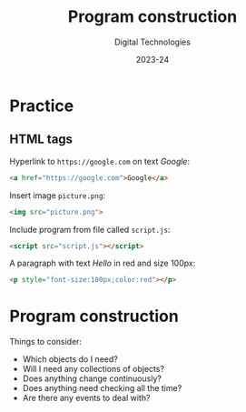 
# - Main "org-teaching" example lesson contents file. 

# - Course writing happens here. 
# - Please edit at will with org-mode (in Emacs, see http://orgmode.org/)

# - Load [[./handbook.org]] or [[./slides.org]] for generating final
# - documents, resp. for the students handbook or the slides for
# - presentation in the classroom.

# ----------
# Contents of this file is Copyright (c) Manuel Pérez-Piñar
# and subject of the terms of the [[file:LICENCE]] file.
# ----------

#+TITLE: Program construction
#+SUBTITLE:
#+AUTHOR: Digital Technologies
#+DATE: 2023-24



# won't work for the moment
# #+REVEAL_HEAD_PREAMBLE: <style type="text/css">
# #+REVEAL_HEAD_PREAMBLE:<!--/*--><![CDATA[/*><!--*/
# #+REVEAL_HEAD_PREAMBLE: div.figure { float:right; }
# #+REVEAL_HEAD_PREAMBLE: /*]]>*/-->
# #+REVEAL_HEAD_PREAMBLE: </style>


# - Customize at will these org-reveal params:

#+REVEAL_HLEVEL: 1
# +REVEAL_THEME: league
#+REVEAL_THEME: white
# +REVEAL_TRANS: none
#+REVEAL_TRANS: fade
#+REVEAL_SPEED: fast
#+REVEAL_MARGIN: 0.0
#+REVEAL_EXTRA_CSS: ./presentation.css
#+REVEAL_ROOT: ./reveal
# +REVEAL_TITLE_SLIDE_BACKGROUND: ./media/title-slide-background.png
# Use the jump plugin and the SVG layers display with reveal-svg-fragment
#+REVEAL_EXTRA_JS:      { src: './reveal.js-jump-plugin/jump/jump.js', async: true }, { src: './reveal.js-reveal-svg-fragment/reveal-svg-fragment.js', condition: function() { return !!document.querySelector( '[data-svg-fragment]' ); } }
#+REVEAL_PLUGINS: (highlight notes)
#+REVEAL_HIGHLIGHT_CSS: ./reveal/plugin/highlight/zenburn.css

# org-reveal options :
# we don't really need a local copy of d3, but in case, here's how to
# customize its location
# +REVEAL_INIT_OPTIONS: center:false, slideNumber:true, svgFragment: { d3: "./js/d3.min.js" }
#+REVEAL_INIT_OPTIONS: center:true, slideNumber:true
#+OPTIONS: reveal_title_slide:"<h1 class=\"title\">%t<h1><h2>%s</h2><h2></h2><h3>%a<h3><h3 class=\"date\">%d</h3>"


# - Customize standard common org-mode headers (but you may check those in slides.org or handout.org instead)

#+OPTIONS: tags:nil ^:nil

#+LANGUAGE: en


# - Customize HTML headers

#+REVEAL_HEAD_PREAMBLE: <meta name="copyright" content="Digital Technologies -- Manuel Pérez-Piñar -- 2023" />


# - Content here:
* Practice

** HTML tags


Hyperlink to ~https://google.com~ on text /Google/:
#+ATTR_REVEAL: :frag appear
#+begin_src html
<a href="https://google.com">Google</a>
#+end_src
Insert image ~picture.png~:
#+ATTR_REVEAL: :frag appear
#+begin_src html
<img src="picture.png">
#+end_src
Include program from file called ~script.js~:
#+ATTR_REVEAL: :frag appear
#+begin_src html
<script src="script.js"></script>
#+end_src
A paragraph with text /Hello/ in red and size 100px:
#+ATTR_REVEAL: :frag appear
#+begin_src html
<p style="font-size:100px;color:red"></p>
#+end_src

* Program construction

Things to consider:
- Which objects do I need?
- Will I need any collections of objects?
- Does anything change continuously?
- Does anything need checking all the time?
- Are there any events to deal with?
